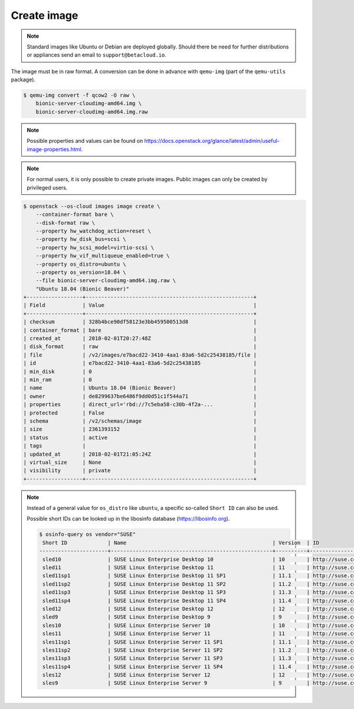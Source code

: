 ============
Create image
============

.. note::

   Standard images like Ubuntu or Debian are deployed globally. Should there be need for further distributions or appliances send an email to ``support@betacloud.io``.

The image must be in raw format. A conversion can be done in advance with ``qemu-img`` (part of the ``qemu-utils`` package).

.. code-block:: console

   $ qemu-img convert -f qcow2 -O raw \
       bionic-server-cloudimg-amd64.img \
       bionic-server-cloudimg-amd64.img.raw

.. note::

   Possible properties and values can be found on https://docs.openstack.org/glance/latest/admin/useful-image-properties.html.

.. note::

   For normal users, it is only possible to create private images. Public images can only be created by privileged users.

.. code-block:: console

   $ openstack --os-cloud images image create \
       --container-format bare \
       --disk-format raw \
       --property hw_watchdog_action=reset \
       --property hw_disk_bus=scsi \
       --property hw_scsi_model=virtio-scsi \
       --property hw_vif_multiqueue_enabled=true \
       --property os_distro=ubuntu \
       --property os_version=18.04 \
       --file bionic-server-cloudimg-amd64.img.raw \
       "Ubuntu 18.04 (Bionic Beaver)"
   +------------------+------------------------------------------------------+
   | Field            | Value                                                |
   +------------------+------------------------------------------------------+
   | checksum         | 328b4bce90df58123e3bb459500513d8                     |
   | container_format | bare                                                 |
   | created_at       | 2018-02-01T20:27:48Z                                 |
   | disk_format      | raw                                                  |
   | file             | /v2/images/e7bacd22-3410-4aa1-83a6-5d2c25438185/file |
   | id               | e7bacd22-3410-4aa1-83a6-5d2c25438185                 |
   | min_disk         | 0                                                    |
   | min_ram          | 0                                                    |
   | name             | Ubuntu 18.04 (Bionic Beaver)                         |
   | owner            | de8299637be6486f9dd0d51c1f544a71                     |
   | properties       | direct_url='rbd://7c5eba58-c30b-4f2a-...             |
   | protected        | False                                                |
   | schema           | /v2/schemas/image                                    |
   | size             | 2361393152                                           |
   | status           | active                                               |
   | tags             |                                                      |
   | updated_at       | 2018-02-01T21:05:24Z                                 |
   | virtual_size     | None                                                 |
   | visibility       | private                                              |
   +------------------+------------------------------------------------------+

.. note::

   Instead of a general value for ``os_distro`` like ``ubuntu``, a specific so-called ``Short ID`` can also be used.

   Possible short IDs can be looked up in the libosinfo database (https://libosinfo.org).

   .. code-block:: console

      $ osinfo-query os vendor="SUSE"
       Short ID             | Name                                               | Version  | ID
      ----------------------+----------------------------------------------------+----------+-----------------------------------------
       sled10               | SUSE Linux Enterprise Desktop 10                   | 10       | http://suse.com/sled/10
       sled11               | SUSE Linux Enterprise Desktop 11                   | 11       | http://suse.com/sled/11
       sled11sp1            | SUSE Linux Enterprise Desktop 11 SP1               | 11.1     | http://suse.com/sled/11.1
       sled11sp2            | SUSE Linux Enterprise Desktop 11 SP2               | 11.2     | http://suse.com/sled/11.2
       sled11sp3            | SUSE Linux Enterprise Desktop 11 SP3               | 11.3     | http://suse.com/sled/11.3
       sled11sp4            | SUSE Linux Enterprise Desktop 11 SP4               | 11.4     | http://suse.com/sled/11.4
       sled12               | SUSE Linux Enterprise Desktop 12                   | 12       | http://suse.com/sled/12
       sled9                | SUSE Linux Enterprise Desktop 9                    | 9        | http://suse.com/sled/9
       sles10               | SUSE Linux Enterprise Server 10                    | 10       | http://suse.com/sles/10
       sles11               | SUSE Linux Enterprise Server 11                    | 11       | http://suse.com/sles/11
       sles11sp1            | SUSE Linux Enterprise Server 11 SP1                | 11.1     | http://suse.com/sles/11.1
       sles11sp2            | SUSE Linux Enterprise Server 11 SP2                | 11.2     | http://suse.com/sles/11.2
       sles11sp3            | SUSE Linux Enterprise Server 11 SP3                | 11.3     | http://suse.com/sles/11.3
       sles11sp4            | SUSE Linux Enterprise Server 11 SP4                | 11.4     | http://suse.com/sles/11.4
       sles12               | SUSE Linux Enterprise Server 12                    | 12       | http://suse.com/sles/12
       sles9                | SUSE Linux Enterprise Server 9                     | 9        | http://suse.com/sles/9
